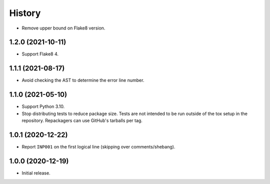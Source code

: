 =======
History
=======

* Remove upper bound on Flake8 version.

1.2.0 (2021-10-11)
------------------

* Support Flake8 4.

1.1.1 (2021-08-17)
------------------

* Avoid checking the AST to determine the error line number.

1.1.0 (2021-05-10)
------------------

* Support Python 3.10.

* Stop distributing tests to reduce package size. Tests are not intended to be
  run outside of the tox setup in the repository. Repackagers can use GitHub's
  tarballs per tag.

1.0.1 (2020-12-22)
------------------

* Report ``INP001`` on the first logical line (skipping over comments/shebang).

1.0.0 (2020-12-19)
------------------

* Initial release.
